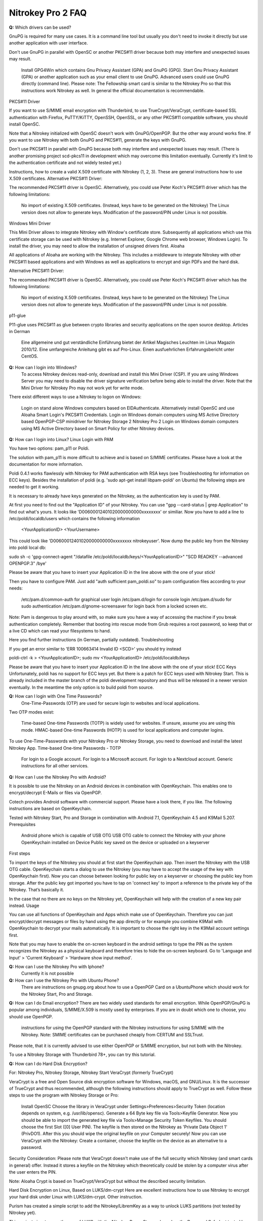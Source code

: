 Nitrokey Pro 2 FAQ
==================

**Q:** Which drivers can be used?


GnuPG is required for many use cases. It is a command line tool but usually you don't need to invoke it directly but use another application with user interface.

Don't use GnuPG in parallel with OpenSC or another PKCS#11 driver because both may interfere and unexpected issues may result.

    Install GPG4Win which contains Gnu Privacy Assistant (GPA) and GnuPG (GPG).
    Start Gnu Privacy Assistant (GPA) or another application such as your email client to use GnuPG.
    Advanced users could use GnuPG directly (command line). Please note: The Fellowship smart card is similar to the Nitrokey Pro so that this instructions work Nitrokey as well. In general the official documentation is recommendable.

PKCS#11 Driver

If you want to use S/MIME email encryption with Thunderbird, to use TrueCrypt/VeraCrypt, certificate-based SSL authentication with Firefox, PuTTY/KiTTY, OpenSSH, OpenSSL, or any other PKCS#11 compatible software, you should install OpenSC.

Note that a Nitrokey initialized with OpenSC doesn't work with GnuPG/OpenPGP. But the other way around works fine. If you want to use Nitrokey with both GnuPG and PKCS#11, generate the keys with GnuPG.

Don't use PKCS#11 in parallel with GnuPG because both may interfere and unexpected issues may result. (There is another promising project scd-pkcs11 in development which may overcome this limitation eventually. Currently it's limit to the authentication certificate and not widely tested yet.)

Instructions, how to create a valid X.509 certificate with Nitrokey (1, 2, 3). These are general instructions how to use X.509 certificates.
Alternative PKCS#11 Driver:

The recommended PKCS#11 driver is OpenSC. Alternatively, you could use Peter Koch's PKCS#11 driver which has the following limitations:

    No import of existing X.509 certificates. (Instead, keys have to be generated on the Nitrokey)
    The Linux version does not allow to generate keys.
    Modification of the password/PIN under Linux is not possible.

Windows Mini Driver

This Mini Driver allows to integrate Nitrokey with Window's certificate store. Subsequently all applications which use this certificate storage can be used with Nitrokey (e.g. Internet Explorer, Google Chrome web browser, Windows Login). To install the driver, you may need to allow the installation of unsigned drivers first.
Aloaha

All applications of Aloaha are working with the Nitrokey. This includes a middleware to integrate Nitrokey with other PKCS#11 based applications and with Windows as well as applications to encrypt and sign PDFs and the hard disk.

Alternative PKCS#11 Driver:

The recommended PKCS#11 driver is OpenSC. Alternatively, you could use Peter Koch's PKCS#11 driver which has the following limitations:

    No import of existing X.509 certificates. (Instead, keys have to be generated on the Nitrokey)
    The Linux version does not allow to generate keys.
    Modification of the password/PIN under Linux is not possible.

p11-glue

P11-glue uses PKCS#11 as glue between crypto libraries and security applications on the open source desktop.
Articles in German

    Eine allgemeine und gut verständliche Einführung bietet der Artikel Magisches Leuchten im Linux Magazin 2010/12.
    Eine umfangreiche Anleitung gibt es auf Pro-Linux.
    Einen ausfuehrlichen Erfahrungsbericht unter CentOS.


**Q:** How can I login into Windows?
   To access Nitrokey devices read-only, download and install this Mini Driver (CSP). If you are using Windows Server you may need to disable the driver signature verification before being able to install the driver. Note that the Mini Driver for Nitrokey Pro may not work yet for write mode.

There exist different ways to use a Nitrokey to logon on Windows:

    Login on stand alone Windows computers based on EIDAuthenticate. Alternatively install OpenSC and use Aloaha Smart Login's PKCS#11 Credentials.
    Login on Windows domain computers using MS Active Directory based OpenPGP-CSP minidriver for Nitrokey Storage 2 Nitrokey Pro 2
    Login on Windows domain computers using MS Active Directory based on Smart Policy for other Nitrokey devices.


**Q:** How can I login into Linux?
Linux Login with PAM

You have two options: pam_p11 or Poldi.

The solution with pam_p11 is more difficult to achieve and is based on S/MIME certificates. Please have a look at the documentation for more information.

Poldi 0.4.1 works flawlessly with Nitrokey for PAM authentication with RSA keys (see Troubleshooting for information on ECC keys). Besides the installation of poldi (e.g. 'sudo apt-get install libpam-poldi' on Ubuntu) the following steps are needed to get it working.

It is necessary to already have keys generated on the Nitrokey, as the authentication key is used by PAM.

At first you need to find out the "Application ID" of your Nitrokey. You can use "gpg --card-status | grep Application" to find out what's yours. It looks like 'D00600012401020000000000xxxxxxxx' or similiar. Now you have to add a line to /etc/poldi/localdb/users which contains the following information

    <YourApplicationID> <YourUsername>

This could look like 'D00600012401020000000000xxxxxxxx nitrokeyuser'. Now dump the public key from the Nitrokey into poldi local db:

sudo sh -c 'gpg-connect-agent "/datafile /etc/poldi/localdb/keys/<YourApplicationID>" "SCD READKEY --advanced OPENPGP.3" /bye'

Please be aware that you have to insert your Application ID in the line above with the one of your stick!

Then you have to configure PAM. Just add "auth sufficient pam_poldi.so" to pam configuration files according to your needs:

    /etc/pam.d/common-auth for graphical user login
    /etc/pam.d/login for console login
    /etc/pam.d/sudo for sudo authentication
    /etc/pam.d/gnome-screensaver for login back from a locked screen
    etc.

Note: Pam is dangerous to play around with, so make sure you have a way of accessing the machine if you break authentication completely. Remember that booting into rescue mode from Grub requires a root password, so keep that or a live CD which can read your filesystems to hand.

Here you find further instructions (in German, partially outdated).
Troubleshooting

If you get an error similar to 'ERR 100663414 Invalid ID <SCD>' you should try instead

poldi-ctrl -k > <YourApplicationID>; sudo mv <YourApplicationID> /etc/poldi/localdb/keys

Please be aware that you have to insert your Application ID in the line above with the one of your stick!
ECC Keys
Unfortunately, poldi has no support for ECC keys yet. But there is a patch for ECC keys used with Nitrokey Start. This is already included in the master branch of the poldi development repository and thus will be released in a newer version eventually. In the meantime the only option is to build poldi from source. 


**Q:** How can I login with One Time Passwords?
   One-Time-Passwords (OTP) are used for secure login to websites and local applications.

Two OTP modes exist:

    Time-based One-time Passwords (TOTP) is widely used for websites. If unsure, assume you are using this mode.
    HMAC-based One-time Passwords (HOTP) is used for local applications and computer logins.

To use One-Time-Passwords with your Nitrokey Pro or Nitrokey Storage, you need to download and install the latest Nitrokey App.
Time-based One-time Passwords - TOTP

    For login to a Google account.
    For login to a Microsoft account.
    For login to a Nextcloud account.
    Generic instructions for all other services.

**Q:** How can I use the Nitrokey Pro with Android?

It is possible to use the Nitrokey on an Android devices in combination with OpenKeychain. This enables one to encrypt/decrypt E-Mails or files via OpenPGP.

Cotech provides Android software with commercial support. Please have a look there, if you like. The following instructions are based on OpenKeychain.

Tested with Nitrokey Start, Pro and Storage in combination with Android 7.1, OpenKeychain 4.5 and K9Mail 5.207.
Prerequisites

    Android phone which is capable of USB OTG
    USB OTG cable to connect the Nitrokey with your phone
    OpenKeychain installed on Device
    Public key saved on the device or uploaded on a keyserver

First steps

To import the keys of the Nitrokey you should at first start the OpenKeychain app. Then insert the Nitrokey with the USB OTG cable. OpenKeychain starts a dialog to use the Nitrokey (you may have to accept the usage of the key with OpenKeychain first). Now you can choose between looking for public key on a keyserver or choosing the public key from storage. After the public key got imported you have to tap on 'connect key' to import a reference to the private key of the Nitrokey. That’s basically it.

In the case that no there are no keys on the Nitrokey yet, OpenKeychain will help with the creation of a new key pair instead.
Usage

You can use all functions of OpenKeychain and Apps which make use of OpenKeychain. Therefore you can just encrypt/decrypt messages or files by hand using the app directly or for example you combine K9Mail with OpenKeychain to decrypt your mails automatically. It is important to choose the right key in the K9Mail account settings first.

Note that you may have to enable the on-screen keyboard in the android settings to type the PIN as the system recognizes the Nitrokey as a physical keyboard and therefore tries to hide the on-screen keyboard. Go to 'Language and Input' > 'Current Keyboard' > 'Hardware show input method'.


**Q:** How can I use the Nitrokey Pro with Iphone?
   Currently it is not possible
**Q:** How can I use the Nitrokey Pro with Ubuntu Phone?
   There are instructions on gnupg.org about how to use a OpenPGP Card on a UbuntuPhone which should work for the Nitrokey Start, Pro and Storage.

**Q:** How can I do Email encryption?
There are two widely used standards for email encryption. While OpenPGP/GnuPG is popular among individuals, S/MIME/X.509 is mostly used by enterprises. If you are in doubt which one to choose, you should use OpenPGP.

    instructions for using the OpenPGP standard with the Nitrokey
    instructions for using S/MIME with the Nitrokey. Note: SMIME certificates can be purchased cheaply from CERTUM and SSLTrust.

Please note, that it is currently advised to use either OpenPGP or S/MIME encryption, but not both with the Nitrokey.

To use a Nitrokey Storage with Thunderbird 78+, you can try this tutorial. 

**Q:** How can I do Hard Disk Encryption?


For: Nitrokey Pro, Nitrokey Storage, Nitrokey Start
VeraCrypt (formerly TrueCrypt)

VeraCrypt is a free and Open Source disk encryption software for Windows, macOS, and GNU/Linux. It is the successor of TrueCrypt and thus recommended, although the following instructions should apply to TrueCrypt as well. Follow these steps to use the program with Nitrokey Storage or Pro:

    Install OpenSC
    Choose the library in VeraCrypt under Settings>Preferences>Security Token (location depends on system, e.g. /usr/lib/opensc).
    Generate a 64 Byte key file via Tools>Keyfile Generator.
    Now you should be able to import the generated key file via Tools>Manage Security Token Keyfiles. You should choose the first Slot ([0] User PIN). The keyfile is then stored on the Nitrokey as 'Private Data Object 1' (PrivDO1).
    After this you should wipe the original keyfile on your Computer securely!
    Now you can use VeraCrypt with the Nitrokey: Create a container, choose the keyfile on the device as an alternative to a password.

Security Consideration: Please note that VeraCrypt doesn't make use of the full security which Nitrokey (and smart cards in general) offer. Instead it stores a keyfile on the Nitrokey which theoretically could be stolen by a computer virus after the user enters the PIN.

Note: Aloaha Crypt is based on TrueCrypt/VeraCrypt but without the described security limitation.


Hard Disk Encryption on Linux, Based on LUKS/dm-crypt
Here are excellent instructions how to use Nitrokey to encrypt your hard disk under Linux with LUKS/dm-crypt. Other instruction.

Purism has created a simple script to add the Nitrokey/LibremKey as a way to unlock LUKS partitions (not tested by Nitrokey yet).

This project aims to ease the use of LUKS with the Nitrokey Pro or Storage based on the Password Safe (not tested by Nitrokey yet). A description on how to use it on Gentoo can be found here.

For Arch Linux, see initramfs-scencrypt.
Storage Encryption on Linux, Based on EncFS

Prerequisite: Please ensure that you installed the device driver, changed the default PINs and generated or imported keys with GnuPG.

An easy to use encrypted file system is EncFS, which is based on FUSE. You may follow these steps to use it with very long passwords and Nitrokey:

Initialization

# Create a key file with random data: 
$ dd bs=64 count=1 if=/dev/urandom of=keyfile

# Encrypt the key file and use the User-ID of your Nitrokey 
$ gpg --encrypt keyfile

# Remove the key file in clear text: 
$ rm keyfile # you may want to use 'wipe' or 'shred' to securely delete the keyfile

# Create mount point: 
$ mkdir ~/.cryptdir ~/cryptdir 

# Create the actual encryption folder
$ gpg -d keyfile.gpg | encfs -S ~/.cryptdir ~/cryptdir

# There may appears an error message about missing permission of fusermount
# This message can be ignored

# Unmount the new file system: 
$ fusermount -u ~/cryptdir

Usage

# Mount encrypted file system and enter PIN of Nitrokey: 
$ gpg -d keyfile.gpg | encfs -S ~/.cryptdir ~/cryptdir 

# After usage, unmount the file system: 
$ fusermount -u ~/cryptdir


Storage Encryption on Linux, Based on ECryptFS

eCryptfs is a file based transparent encryption file system for Linux which can be used with Nitrokey through a PKCS#11 driver. See these instructions. Alternatively, try ESOSI or follow these steps using OpenSC and OpenVPN:

Warning: This will delete existing keys on your Nitrokey!

# Import the certificate and key to the Nitrokey
$ pkcs15-init --delete-objects privkey,pubkey --id 3 --store-private-key user@example.com.p12 --format pkcs12 --auth-id 3 --verify-pin

# Create the file ~/.ecryptfsrc.pkcs11:
$ editor ~/.ecryptfsrc.pkcs11

# Enter this content:
$ pkcs11-log-level=5 pkcs11-provider1,name=name,library=/usr/lib/opensc-pkcs11.so,cert-private=true
$ openvpn --show-pkcs11-ids path to opensc-pkcs11 module
Certificate
    DN: /description=Iv4IQpLO02Mnix9i/CN=user@example.com/emailAddress=user@example.com
    Serial: 066E04
    Serialized id: ZeitControl/PKCS\x2315\x20emulated/000500000c7f/OpenPGP\x20card\x20\x28User\x20PIN\x29/03

# Copy the serialized id for later usage:
$ ecryptfs-manager

# This will show list option. Choose option "Add public key to keyring" 
# Choose pkcs11-helper
# Enter the serialized ID of step 3 to PKCS#11 ID.





**Q:** How can I sign and encrypt Files and PDFs?
GnuPG

Use the gpgsm tool to sign, verify, encrypt and decrypt files. Use a signature key on a Nitrokey to sign documents using Acrobat Reader, Open Office / Libre Office or any other PDF reader supporting electronic signatures.


GPA - GNU Privacy Assistant

The Gnu Privacy Assistant (GPA) recognizes Nitrokey out-of-the-box, has various features to manage keys and cards. It also allows file operations such as file encryption, decryption, signing.


SOPS - Secrect OPerationS

SOPS is an editor of encrypted files that supports YAML, JSON and BINARY formats and encrypts with AWS KMS and PGP. You can find it on github.


Aloaha

Aloaha provides several applications to encrypt and sign PDFs. All of them, which allow smart card integration, work with Nitrokey. You can for example import key and certificate by using OpenSC or any other appropriate variant. After this Windows recognize your certificate and you can sign the document as it is shown in the screencast below.

GpgEx for Windows Explorer

GpgEx integrates smoothly into Windows Explorer to allow encryption and decryption of files. Install it as part of the GPG4Win package.


Before you start to use any of these applications with your Nitrokey, please ensure that you installed the device driver and initialized the device (e.g. generated keys).

Certificate-based login with TLS and web browser is a very secure authentication method but it is only used rarely. If you are unsure what this means, this approach is most likely not relevant for you.

This page refers to websites and applications which support certificate authentication, so that users don't need to enter username and password when login. For instance WebID is a great protocol which makes use of it. Certificate authentication can be used easily with the Nitrokey and also with any other certificate storages.
Mozilla Firefox

You need to install the PKCS#11 driver:

    Download the PKCS11 driver and store it on your local hard disk or install OpenSC.
    Open the Preferences in Firefox and go to  Privacy & Security -> Security (just a headline) -> Button 'Security Devices...'
    Press the button Load. Enter "Nitrokey" as the Module Name and press the Browse button to select the previously downloaded PKCS11 driver file. Confirm and close all dialogs.

Now you are ready to access websites which provide certificate authentication.
Internet Explorer

Install this Mini Driver for Windows. Now you are ready to access websites which provide certificate authentication.
Google Chrome

Under Windows, install this Mini Driver. Under Linux, follow these instructions. Now you are ready to access websites which provide certificate authentication.
WebID

WebID is a technology to enable secure and federated social websites. Here is a video (WebM, Ogg video, H.264) which demonstrates how to use Nitrokey to create a WebID profile and subsequently to use it in an Internet cafe in Singapore. Nitrokey protects against computer viruses which might otherwise steel the username and password.
Websites
Web Site 	Category
CAcert 	community-based Certificate Authority
PrivaSphere 	Secure messaging
HM Revenue & Customs 	UK's tax administration
Software
Application 	Category
Roundcube (plugin) 	Webmail
Drupal (WebID, Certificate login) 	Content management system
Media Wiki (plugin) 	Wiki
Joomla! 	Content management system
Apache + mod_ssl 	Web server
OpenSSH 	SSH (remote secure shell) client and server
Wordpress (plugin) 	Blog and CMS
Tivoli 	System management framework
Globalscape EFT 	managed file transfer (MFT)
Oracle Identity Manager 	I&AM
Fuse Source 	Middleware
Liferay 	Blog
FusionForge 	web-based project-management and collaboration software

This website is a good read about strong authentication mechanisms, why client certificate authentication isn't popular and better alternatives at the horizon.

**Q:** How can I use Enterprise Authentication?

    LinOTP
    privacyIDEA
    RCDevs OpenOTP
    Usage of Nitrokey HSM as a secure key store for the Forgerock OpenDJ server and Forgerock Identity Gateway


**Q:** How can I do SSH for Server Administration on Windows?
The Nitrokey should already have PGP keys installed and the local GnuPG keyring should be aware of the keys, that is to say GPG4Win should be installed on the system (only the core application GnuPG is needed). Furthermore you should install PuTTY.
Preparation on client

There are two steps needed to make PuTTY work. At first we need to enable PuTTY support of GnuPG. To achieve this we use the following command:

echo enable-putty-support >> AppData\Roaming\gnupg\gpg-agent.conf

Now we want to make sure, that the gpg-agent is starting automatically in the background (you can start it manually with the command below, if you prefer). We create a shortcut to gpg-connect-agent.exe. Press and hold the Windows-key and press 'R'. Type in "shell:startup" in the opening textfield (see picture below). The Windows-Explorer opens and you right-click on an empty space and choose "New" -> "Shortcut". Now you should insert the actual command and proceed:

"C:\Program Files (x86)\gnupg\bin\gpg-connect-agent.exe" /bye

 

Reboot your system to make sure the shortcut works. If everything is alright you now can use PuTTY as usual and PuTTY will make use of the Nitrokey automatically.
Preparation for the server

You can generate an authorized_keys file by running

"C:\Program Files (x86)\gnupg\bin\gpg.exe" --export-ssh-key keyID >> authorized_keys

where 'keyID' is either the fingerprint of your key or just the E-Mail address bind to your key. The Nitrokey must already be known to the local GnuPG keyring. You can now append that file to a remote server's authorized_keys and when you ssh to the server you'll be asked for a pin rather than a passphrase.






**Q:** How can I do SSH for Server Administration on Linux?

The Nitrokey should already have PGP keys installed and the local GnuPG keyring should know the keys.
Preparation on client

    Make sure ~/.gnupg/gpg.conf contains 'use-agent'
    Add ssh support to gnupg-agent by adding 'enable-ssh-support' to ~/.gnupg/gpg-agent.conf
    If the file does not exist yet, you can just create it.
    Add the following code somewhere into your ~/.bashrc (for fish shell, look here)
    
    unset SSH_AGENT_PID
    if [ "${gnupg_SSH_AUTH_SOCK_by:-0}" -ne $$ ]; then
    export SSH_AUTH_SOCK="$(gpgconf --list-dirs agent-ssh-socket)"
    fi
    
    Simply restart your system or try pkill gpg-agent and open a new commandline to make sure everything is set
    In case of problems, please try gpg2 --card-status on first usage to make sure the gpg-agent gets started

Preparation for the server

You can generate an authorized_keys file by running either

gpgkey2ssh keyID >> ~/authorized_keys #(for GnuPG version <= 2.1.11) or
gpg2 --export-ssh-key keyID >> ~/authorized_keys #(for newer GnuPG versions)

where

keyID

is the subkey id being used for authentication on your Nitrokey. The Nitrokey must already be known to the local GnuPG keyring. You can now append that file to a remote server's authorized_keys and when you ssh to the server you'll be asked for a pin rather than a passphrase.


Troubleshooting

If you are still asked for a password please make sure that

echo $SSH_AUTH_SOCK

returns something reasonable like '/run/user/1000/gnupg/S.gpg-agent.ssh' or '/home/username/.gnupg/.S.gpg-agent.ssh'. Unfortunately there were some changes in GnuPG in the past so that the actual content can differ from system and GnuPG version. On some systems there may are even multiple folders in this variable saved. You have to adapt the above given code in .bashrc so that the variable SSH_AUTH_SOCK is correct. In doubt look for 'SSH_AUTH_SOCK' in

man gpg-agent

to find the actual code for your version/system.

You may check if you have a 'pinentry' program installed via your package manager. You may need to set it in the gpg-agent.conf as well.
You may need to point gpg-agent to the correct TTY.












**Q:** How can I use the Nitrokey for VPN access?


For: Nitrokey Pro, Nitrokey Storage, Nitrokey Start, Nitrokey HSM
OpenVPN

1. Generate a key on Nitrokey via pkcs11-tool.

2. Generate a certificate signing request via openssl + pkcs11 module:

$ openssl req -engine pkcs11 -sha256 -new -key id_3 -keyform engine -out <CSR FILE.CSR> -config <OPENSSL.CNF> -extensions usr_client

3. Sign the certificate with our certificate authority

$ openssl ca -cert <CA.CRT> -keyfile <CA.KEY> -in <FILE.CSR> -out <FILE.CRT> -config <OPENSSL.CNF> -extensions usr_client

4. Import  the certificate into the Nitrokey via pkcs11-tool

$ pkcs15-init --update-existing --store-certificate <FILE.PEM> --id 3

5. Read the certificate's ID required for openvpn configuration:

$ openvpn --show-pkcs11-ids /usr/lib64/opensc-pkcs11.so

6. Modify your openvpn configuration. Add the certificate ID which you gathered in the previous step: E.g.

$ pkcs11-id 'OpenPGP\x20project/PKCS\x2315\x20emulated/fffe43211234/User\x20PIN\x20\x28OpenPGP\x20card\x29/03'

7. Add the PKCS#11 driver to the configuration too, e.g.:

$ pkcs11-providers '/usr/lib/x86_64-linux-gnu/pkcs11/opensc-pkcs11.so'

See this link for further information.

 

Now all configurations are done. When executing OpenVPN client, Nitrokey's PIN needs to be entered. Unfortunately OpenVPN doesn't prompt to enter the PIN and it has to be entered in the following way:

$ telnet 8888 password 'User PIN (OpenPGP card) token' <PIN>

Alternatively you could recompile OpenVPN client with systemd support disabled and it will prompt you for the PIN as expected. Alternatively to the OpenVPN client you could use the Viscosity client which provides a better user experience especially for entering the PIN.


IPsec

Strong Swan works using the PKCS#11 driver. Basically follow these steps:

1. Generate a key on Nitrokey via pkcs11-tool. In this example it's a 4096 bit RSA key.

$ pkcs11-tool --module /usr/lib/x86_64-linux-gnu/pkcs11/opensc-pkcs11.so -l -k --key-type rsa:4096 --id 10 --label 'Staging Access'

2. Generate a certificate signing request via openssl + pkcs11 module

$ openssl
OpenSSL> engine dynamic -pre SO_PATH:/usr/lib/x86_64-linux-gnu/engines-1.1/pkcs11.so -pre ID:pkcs11 -pre LIST_ADD:1 -pre LOAD -pre MODULE_PATH:/usr/lib/x86_64-linux-gnu/pkcs11/opensc-pkcs11.so
OpenSSL> req -engine pkcs11 -sha256 -new -key id_10 -keyform engine -out user@email.com-staging-cert.csr -subj '/C=GB/L=Cambridge/O=Organization/OU=Staging Access/CN=user@email.com/emailAddress=user@email.com'

3. Sign the certificate with your certificate authority

4. Convert the certificate to DER

$ openssl x509 -in user@email.com-staging-cert.csr -out user@email.com-staging-cert.der -outform DER

5. Import  the certificate into the Nitrokey via pkcs11-tool

$ pkcs11-tool --module /usr/lib/x86_64-linux-gnu/pkcs11/opensc-pkcs11.so -l -y cert -w user@email.com-staging-cert.der --id 10 --label 'Staging Access'

6. Configure Strongswan to load opensc-pkcs11 module then to load the certificate on Nitrokey. Edit /etc/strongswan.d/charon/pkcs11.conf and add the following module:

    modules {
        Nitrokey {
            path = /usr/lib/x86_64-linux-gnu/pkcs11/opensc-pkcs11.so
        }
    }

7. Initiate the VPN connection via IPSec/Strongswan, then prompt for Nitrokey PIN

8. VPN is now connected
Stunnel

Stunnel works as an SSL encryption wrapper between remote client and local (inetd-startable) or remote server. It can be used to add SSL functionality to commonly used inetd daemons like POP2, POP3, and IMAP servers without any changes in the programs' code.

Stunnel is able to load OpenSC PKCS#11 engine using this configuration:

engine=dynamic
engineCtrl=SO_PATH:/usr/lib/opensc/engine_pkcs11.so
engineCtrl=ID:pkcs11
engineCtrl=LIST_ADD:1
engineCtrl=LOAD
engineCtrl=MODULE_PATH:/usr/lib/pkcs11/opensc-pkcs11.so
engineCtrl=INIT

[service]
engineNum=1
key=id_45















**Q:** How can I do PKI / Certificate Authority (CA)?

CA keys are very sensitive and must not be compromised or lost.
GnuPG

Instructions
OpenSSL

    Install OpenSC'S engine_pkcs11
    Run the command "pkcs11-tool --list-slots" to list the available slots.
    Run the command "openssl> req -engine pkcs11 -new -key slot_X-id_XXXX -keyform engine -x509 -out cert.pem -text" where X is the appropriate slot number and XXXX is the slot ID, e.g. "... -key slot_5-id_c6f280080fb0ed1ebff0480a01d00a98a1b3b89a ..."
    Test

Other

Please see this PDF (p. 30) from heinlein-support.de for summarized instructions in German.

µ-CA-tool is a script based on GnuPG, OpenSC and OpenSSL which helps to perform basic tasks of a CA. It works with Nitrokey Pro and Nitrokey Storage.







**Q:** How can I use the password manager?

You have the following options:

    Use Nitrokey's built-in Password Safe to store passwords securely. For this you need the Nitrokey App. Maximum are 16 passwords.
    Use Pass (simple commandline password manager for Unix systems, mainly for experts).
    Use KeePass as described below.

Protecting KeePass with Nitrokey's One-Time Passwords

You can also follow this video (It contains a mistake around time 4:22 which is described later below).
Keepass Installation

    Install Keepass 2.3.5.
    For Ubuntu: Because the main repository contains the older 2.3.4, you have to use some other source like this private PPA (please run these commands in terminal):
    
    sudo add-apt-repository ppa:jtaylor/keepass
    sudo apt-get update
    sudo apt-get install keepass2
    
    Install the OtpKeyProv plugin by downloading the archive, unzipping and copying the content to Keypass' Plugin directory.
    On Linux: sudo cp OtpKeyProv.plgx /usr/lib/keepass2/Plugins/
    For Linux, optional: Install mono-complete package if plugin is not detected when running Keepass2 (you can check that in Tools/Plugins):
    
    sudo apt-get install mono-complete

Keepass OTP Configuration
Existing Database

    Do a backup of your database and keep it until you are really sure everything works fine!
    Make sure you really did a backup. If you mess up, your passwords are lost!
    Open database as usual
    Select File/Change Master Key...

New Database

    Create new database as usual

Common

    Insert Master Password (optional)
    Set Key file / provider: to One-Time Passwords (OATH HOTP)
    Click OK
    With Nitrokey App: select HOTP slot and generate HOTP secret (it will be copied to clipboard automatically). Note: You may want write down this secret and store it anywhere secure. Otherwise if you lose your Nitrokey or it gets broken your password database is lost as well!!!
    Paste the secret to Keepass OTP Plugin window
    Make sure the Counter field and digits count are set the same in both windows. Click OK in Nitrokey App to save the slot.
    Select secret type: Base32
    Set the other settings as you like. Please consult plugin's manual (should be in same downloaded archive). I would recommend to set look-ahead value to non-zero to prevent locking up the database after accidental code request from used HOTP slot. In that case counters on the device and in Keepass would be out of sync and OTP codes will not be the same with expected.

Unlocking Database

    Open database
    Insert Master Password (if set)
    Key file / provider: to One-Time Passwords (OATH HOTP)
    Press OK
    Insert HOTP codes by repeatedly choosing proper HOTP slot from the Nitrokey App and pasting the clipboard content to proper field (the order of the codes is important).
    Press OK

Issues

    Due to nature of HOTP solution it is possible to get counters desynchronized (by selecting wrong OTP slot during day-to-day use). Using look-ahead plugin's setting should prevent that (value 10 or so should suffice - depends on desired security requirements - this would allow to 10 accidental requests). TOTP is not having that problem.
    Setting the OTP protection could be error-prone. There is no secret validation on OtpKeyProv side. In the test movie at 4:22 I have managed to set the Base32 coded secret as Hex (which was not a proper hex value) and it has not complained about it. There is no information what happened to database and how it is now configured. I have not noticed until I have watched the movie.

Tested under Ubuntu 16.10, Nitrokey App v0.6.3 and Nitrokey Storage v0.45.








**Q:** How can I use the True Random Number Generator?

Both devices are compatible to the OpenPGP Card, so that scdrand should work. This script may be useful. The TRNG provides about 40 kbit/s.

The user comio created a systemd file to use scdrand and thus the TRNG more generally. He created a ebuild for Gentoo, too.





**Q:** Do you have resources for development and integration?


    Use Nitrokey library to manage the one-time passwords and password safe functionality.
    The project nitrokey-get-totp and nitrokey-get-password are nice examples for using the python bindings of Nitrokey library to get a custom interface.
    In order to access the integrated smart card, you can use OpenSC's command line tools.
    If your application has a PKCS#11 interface, use OpenSC's PKCS#11 driver.
    To work with the smart card low level, see the OpenPGP Card specification.
    The source code of the firmware and the hardware layout are available too.
    To develop special applications or for command line access one can use the nitrocli created by d-e-s-o.
    Gkey is a go-based command line tool to access the Password Safe and OTP entries.
    A libnitrokey wrapper for Rust providing access to Nitrokey devices.



